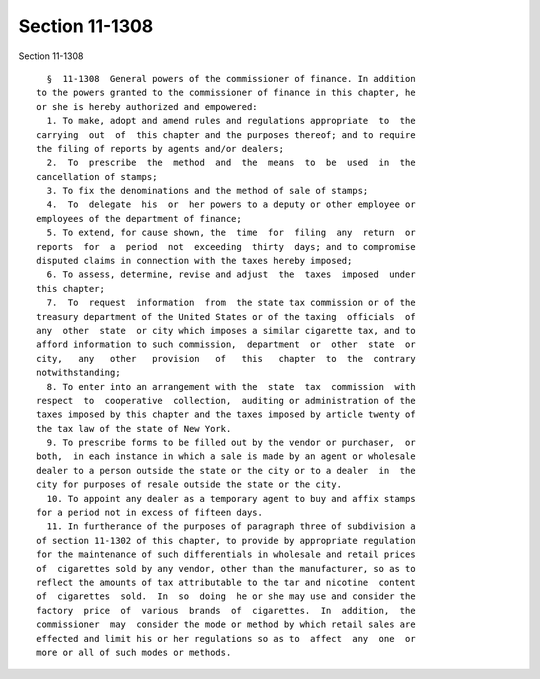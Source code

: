 Section 11-1308
===============

Section 11-1308 ::    
        
     
        §  11-1308  General powers of the commissioner of finance. In addition
      to the powers granted to the commissioner of finance in this chapter, he
      or she is hereby authorized and empowered:
        1. To make, adopt and amend rules and regulations appropriate  to  the
      carrying  out  of  this chapter and the purposes thereof; and to require
      the filing of reports by agents and/or dealers;
        2.  To  prescribe  the  method  and  the  means  to  be  used  in  the
      cancellation of stamps;
        3. To fix the denominations and the method of sale of stamps;
        4.  To  delegate  his  or  her powers to a deputy or other employee or
      employees of the department of finance;
        5. To extend, for cause shown, the  time  for  filing  any  return  or
      reports  for  a  period  not  exceeding  thirty  days; and to compromise
      disputed claims in connection with the taxes hereby imposed;
        6. To assess, determine, revise and adjust  the  taxes  imposed  under
      this chapter;
        7.  To  request  information  from  the state tax commission or of the
      treasury department of the United States or of the taxing  officials  of
      any  other  state  or city which imposes a similar cigarette tax, and to
      afford information to such commission,  department  or  other  state  or
      city,   any   other   provision   of   this   chapter  to  the  contrary
      notwithstanding;
        8. To enter into an arrangement with the  state  tax  commission  with
      respect  to  cooperative  collection,  auditing or administration of the
      taxes imposed by this chapter and the taxes imposed by article twenty of
      the tax law of the state of New York.
        9. To prescribe forms to be filled out by the vendor or purchaser,  or
      both,  in each instance in which a sale is made by an agent or wholesale
      dealer to a person outside the state or the city or to a dealer  in  the
      city for purposes of resale outside the state or the city.
        10. To appoint any dealer as a temporary agent to buy and affix stamps
      for a period not in excess of fifteen days.
        11. In furtherance of the purposes of paragraph three of subdivision a
      of section 11-1302 of this chapter, to provide by appropriate regulation
      for the maintenance of such differentials in wholesale and retail prices
      of  cigarettes sold by any vendor, other than the manufacturer, so as to
      reflect the amounts of tax attributable to the tar and nicotine  content
      of  cigarettes  sold.  In  so  doing  he or she may use and consider the
      factory  price  of  various  brands  of  cigarettes.  In  addition,  the
      commissioner  may  consider the mode or method by which retail sales are
      effected and limit his or her regulations so as to  affect  any  one  or
      more or all of such modes or methods.
    
    
    
    
    
    
    
